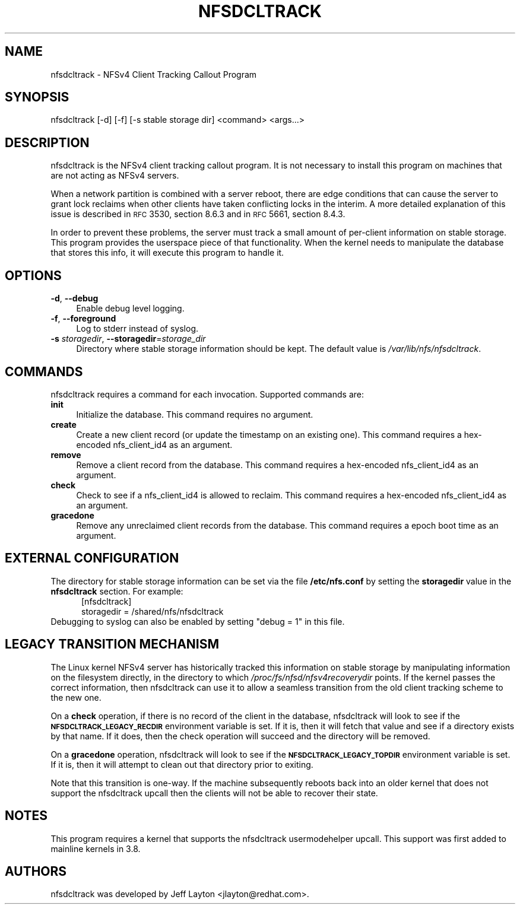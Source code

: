 .ie \nF \{\
.    de IX
.    tm Index:\\$1\t\\n%\t"\\$2"
..
.    nr % 0
.    rr F
.\}
.el \{\
.    de IX
..
.\}
.IX Title "NFSDCLTRACK 8"
.TH NFSDCLTRACK 8 "2012-10-24" "" ""
.\" For nroff, turn off justification.  Always turn off hyphenation; it makes
.\" way too many mistakes in technical documents.
.if n .ad l
.nh
.SH "NAME"
nfsdcltrack \- NFSv4 Client Tracking Callout Program
.SH "SYNOPSIS"
.IX Header "SYNOPSIS"
nfsdcltrack [\-d] [\-f] [\-s stable storage dir] <command> <args...>
.SH "DESCRIPTION"
.IX Header "DESCRIPTION"
nfsdcltrack is the NFSv4 client tracking callout program. It is not necessary
to install this program on machines that are not acting as NFSv4 servers.
.PP
When a network partition is combined with a server reboot, there are
edge conditions that can cause the server to grant lock reclaims when
other clients have taken conflicting locks in the interim. A more detailed
explanation of this issue is described in \s-1RFC\s0 3530, section 8.6.3
and in \s-1RFC\s0 5661, section 8.4.3.
.PP
In order to prevent these problems, the server must track a small amount
of per-client information on stable storage. This program provides the
userspace piece of that functionality. When the kernel needs to manipulate
the database that stores this info, it will execute this program to handle
it.
.SH "OPTIONS"
.IX Header "OPTIONS"
.IP "\fB\-d\fR, \fB\-\-debug\fR" 4
.IX Item "-d, --debug"
Enable debug level logging.
.IP "\fB\-f\fR, \fB\-\-foreground\fR" 4
.IX Item "-f, --foreground"
Log to stderr instead of syslog.
.IP "\fB\-s\fR \fIstoragedir\fR, \fB\-\-storagedir\fR=\fIstorage_dir\fR" 4
.IX Item "-s storagedir, --storagedir=storage_dir"
Directory where stable storage information should be kept. The default
value is \fI/var/lib/nfs/nfsdcltrack\fR.
.SH "COMMANDS"
.IX Header "COMMANDS"
nfsdcltrack requires a command for each invocation. Supported commands
are:
.IP "\fBinit\fR" 4
.IX Item "init"
Initialize the database. This command requires no argument.
.IP "\fBcreate\fR" 4
.IX Item "create"
Create a new client record (or update the timestamp on an existing one). This command requires a hex-encoded nfs_client_id4 as an argument.
.IP "\fBremove\fR" 4
.IX Item "remove"
Remove a client record from the database. This command requires a hex-encoded nfs_client_id4 as an argument.
.IP "\fBcheck\fR" 4
.IX Item "check"
Check to see if a nfs_client_id4 is allowed to reclaim. This command requires a hex-encoded nfs_client_id4 as an argument.
.IP "\fBgracedone\fR" 4
.IX Item "gracedone"
Remove any unreclaimed client records from the database. This command requires a epoch boot time as an argument.
.SH "EXTERNAL CONFIGURATION"
The directory for stable storage information can be set via the file
.B /etc/nfs.conf
by setting the
.B storagedir
value in the
.B nfsdcltrack
section.  For example:
.in +5
[nfsdcltrack]
.br
  storagedir = /shared/nfs/nfsdcltrack
.in -5
Debugging to syslog can also be enabled by setting "debug = 1" in this file.
.SH "LEGACY TRANSITION MECHANISM"
.IX Header "LEGACY TRANSITION MECHANISM"
The Linux kernel NFSv4 server has historically tracked this information
on stable storage by manipulating information on the filesystem
directly, in the directory to which \fI/proc/fs/nfsd/nfsv4recoverydir\fR
points. If the kernel passes the correct information, then nfsdcltrack
can use it to allow a seamless transition from the old client tracking
scheme to the new one.
.PP
On a \fBcheck\fR operation, if there is no record of the client in the
database, nfsdcltrack will look to see if the \fB\s-1NFSDCLTRACK_LEGACY_RECDIR\s0\fR
environment variable is set. If it is, then it will fetch that value and
see if a directory exists by that name. If it does, then the check
operation will succeed and the directory will be removed.
.PP
On a \fBgracedone\fR operation, nfsdcltrack will look to see if the
\&\fB\s-1NFSDCLTRACK_LEGACY_TOPDIR\s0\fR environment variable is set. If it is, then
it will attempt to clean out that directory prior to exiting.
.PP
Note that this transition is one-way. If the machine subsequently reboots
back into an older kernel that does not support the nfsdcltrack upcall
then the clients will not be able to recover their state.
.SH "NOTES"
.IX Header "NOTES"
This program requires a kernel that supports the nfsdcltrack usermodehelper
upcall. This support was first added to mainline kernels in 3.8.
.SH "AUTHORS"
.IX Header "AUTHORS"
nfsdcltrack was developed by Jeff Layton <jlayton@redhat.com>.
